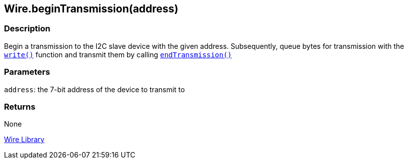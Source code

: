 ## Wire.beginTransmission(address)


### Description

Begin a transmission to the I2C slave device with the given address. Subsequently, queue bytes for transmission with the `link:../wire_write[write()]` function and transmit them by calling `link:../wire_endtransmission[endTransmission()]`

### Parameters

`address`: the 7-bit address of the device to transmit to

### Returns

None

link:../../wire[Wire Library]
